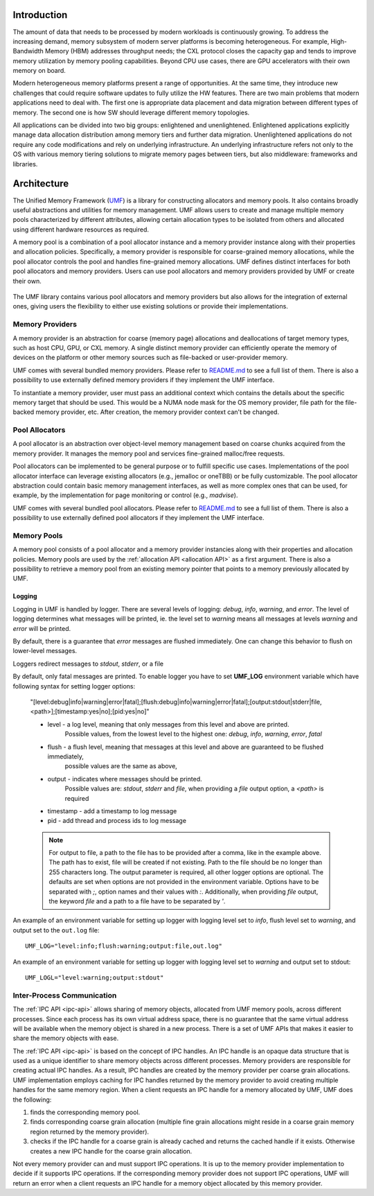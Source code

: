==============
 Introduction
==============

The amount of data that needs to be processed by modern workloads is continuously 
growing. To address the increasing demand, memory subsystem of modern server 
platforms is becoming heterogeneous. For example, High-Bandwidth Memory (HBM) 
addresses throughput needs; the CXL protocol closes the capacity gap and tends 
to improve memory utilization by memory pooling capabilities. Beyond CPU use 
cases, there are GPU accelerators with their own memory on board. 

Modern heterogeneous memory platforms present a range of opportunities. At the 
same time, they introduce new challenges that could require software updates to 
fully utilize the HW features. There are two main problems that modern 
applications need to deal with. The first one is appropriate data placement and 
data migration between different types of memory. The second one is how SW 
should leverage different memory topologies. 

All applications can be divided into two big groups: enlightened and 
unenlightened. Enlightened applications explicitly manage data allocation 
distribution among memory tiers and further data migration. Unenlightened 
applications do not require any code modifications and rely on underlying 
infrastructure. An underlying infrastructure refers not only to the OS with 
various memory tiering solutions to migrate memory pages between tiers, but 
also middleware: frameworks and libraries. 

==============
 Architecture
==============

The Unified Memory Framework (`UMF`_) is a library for constructing allocators 
and memory pools. It also contains broadly useful abstractions and utilities 
for memory management. UMF allows users to create and manage multiple memory 
pools characterized by different attributes, allowing certain allocation types 
to be isolated from others and allocated using different hardware resources as 
required. 

A memory pool is a combination of a pool allocator instance and a memory 
provider instance along with their properties and allocation policies. 
Specifically, a memory provider is responsible for coarse-grained memory 
allocations, while the pool allocator controls the pool and handles 
fine-grained memory allocations. UMF defines distinct interfaces for both pool 
allocators and memory providers. Users can use pool allocators and memory 
providers provided by UMF or create their own.

.. figure:: ../assets/images/intro_architecture.png

The UMF library contains various pool allocators and memory providers but also 
allows for the integration of external ones, giving users the flexibility to 
either use existing solutions or provide their implementations. 

Memory Providers
================

A memory provider is an abstraction for coarse (memory page) allocations and 
deallocations of target memory types, such as host CPU, GPU, or CXL memory. 
A single distinct memory provider can efficiently operate the memory of devices 
on the platform or other memory sources such as file-backed or user-provider 
memory.

UMF comes with several bundled memory providers. Please refer to `README.md`_ 
to see a full list of them. There is also a possibility to use externally 
defined memory providers if they implement the UMF interface.

To instantiate a memory provider, user must pass an additional context which 
contains the details about the specific memory target that should be used. This 
would be a NUMA node mask for the OS memory provider, file path for the 
file-backed memory provider, etc. After creation, the memory provider context
can't be changed.

Pool Allocators
===============

A pool allocator is an abstraction over object-level memory management based 
on coarse chunks acquired from the memory provider. It manages the memory pool 
and services fine-grained malloc/free requests. 

Pool allocators can be implemented to be general purpose or to fulfill 
specific use cases. Implementations of the pool allocator interface can 
leverage existing allocators (e.g., jemalloc or oneTBB) or be fully 
customizable. The pool allocator abstraction could contain basic memory 
management interfaces, as well as more complex ones that can be used, for 
example, by the implementation for page monitoring or control (e.g., `madvise`).

UMF comes with several bundled pool allocators. Please refer to `README.md`_ 
to see a full list of them. There is also a possibility to use externally 
defined pool allocators if they implement the UMF interface.

Memory Pools
============

A memory pool consists of a pool allocator and a memory provider instancies 
along with their properties and allocation policies. Memory pools are used by 
the :ref:`allocation API <allocation API>` as a first argument. There is also a possibility to 
retrieve a memory pool from an existing memory pointer that points to a memory 
previously allocated by UMF.

Logging
---------------------

Logging in UMF is handled by logger. There are several levels of logging: *debug*, *info*, *warning*, and *error*.
The level of logging determines what messages will be printed, ie. the level set to *warning* means all messages at levels *warning* and *error* will be printed.

By default, there is a guarantee that *error* messages are flushed immediately. One can change this behavior to flush on lower-level messages.

Loggers redirect messages to *stdout*, *stderr*, or a file

By default, only fatal messages are printed. To enable logger you have to set **UMF_LOG** environment variable which have following syntax for setting logger options:

  "[level:debug|info|warning|error|fatal];[flush:debug|info|warning|error|fatal];[output:stdout|stderr|file,<path>];[timestamp:yes|no];[pid:yes|no]"

  * level - a log level, meaning that only messages from this level and above are printed.
            Possible values, from the lowest level to the highest one: *debug*, *info*, *warning*, *error*, *fatal*
  * flush - a flush level, meaning that messages at this level and above are guaranteed to be flushed immediately,
            possible values are the same as above,
  * output - indicates where messages should be printed.
             Possible values are: *stdout*, *stderr* and *file*,
             when providing a *file* output option, a *<path>* is required
  * timestamp - add a timestamp to log message
  * pid - add thread and process ids to log message

  .. note::
    For output to file, a path to the file has to be provided after a comma, like in the example above. The path has to exist, file will be created if not existing. Path to the file should be no longer than 255 characters long.
    The output parameter is required, all other logger options are optional. The defaults are set when options are not provided in the environment variable.
    Options have to be separated with `;`, option names and their values with `:`. Additionally, when providing *file* output, the keyword *file* and a path to a file
    have to be separated by `'`.

An example of an environment variable for setting up logger with logging level set to *info*, flush level set to *warning*, and output set to
the ``out.log`` file::

  UMF_LOG="level:info;flush:warning;output:file,out.log"

An example of an environment variable for setting up logger with logging level set to *warning* and output set to stdout::

  UMF_LOGL="level:warning;output:stdout"

Inter-Process Communication
===========================

The :ref:`IPC API <ipc-api>` allows sharing of memory objects, allocated from UMF memory pools, across different processes. 
Since each process has its own virtual address space, there is no guarantee that the same virtual address will be available when the memory object is shared in a new process. 
There is a set of UMF APIs that makes it easier to share the memory objects with ease.

The :ref:`IPC API <ipc-api>` is based on the concept of IPC handles. An IPC handle is an opaque data structure that is used as a unique identifier to share memory objects across different processes. 
Memory providers are responsible for creating actual IPC handles. As a result, IPC handles are created by the memory provider per coarse grain allocations. 
UMF implementation employs caching for IPC handles returned by the memory provider to avoid creating multiple handles for the same memory region. 
When a client requests an IPC handle for a memory allocated by UMF, UMF does the following:

#. finds the corresponding memory pool.

#. finds corresponding coarse grain allocation (multiple fine grain allocations might reside in a coarse grain memory region returned by the memory provider).

#. checks if the IPC handle for a coarse grain is already cached and returns the cached handle if it exists. Otherwise creates a new IPC handle for the coarse grain allocation.

Not every memory provider can and must support IPC operations. It is up to the memory provider implementation to decide if it supports IPC operations. 
If the corresponding memory provider does not support IPC operations, UMF will return an error when a client requests an IPC handle for a memory object allocated by this memory provider.

.. _UMF: https://github.com/oneapi-src/unified-memory-framework
.. _README.md: https://github.com/oneapi-src/unified-memory-framework/blob/main/README.md
